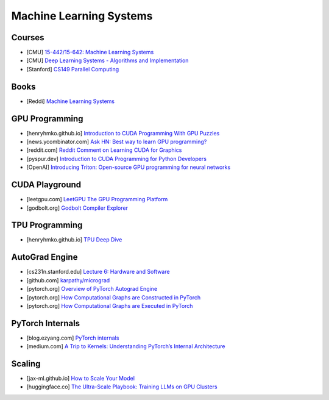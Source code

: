 ###############################################################################
Machine Learning Systems
###############################################################################
*******************************************************************************
Courses
*******************************************************************************
- [CMU] `15-442/15-642: Machine Learning Systems <https://mlsyscourse.org/>`_
- [CMU] `Deep Learning Systems - Algorithms and Implementation <https://dlsyscourse.org/>`_
- [Stanford] `CS149 Parallel Computing <https://gfxcourses.stanford.edu/cs149/fall24>`_

*******************************************************************************
Books
*******************************************************************************
- [Reddi] `Machine Learning Systems <https://mlsysbook.ai/>`_

*******************************************************************************
GPU Programming
*******************************************************************************
- [henryhmko.github.io] `Introduction to CUDA Programming With GPU Puzzles <https://henryhmko.github.io/posts/cuda/cuda.html>`_
- [news.ycombinator.com] `Ask HN: Best way to learn GPU programming? <https://news.ycombinator.com/item?id=38835813>`_
- [reddit.com] `Reddit Comment on Learning CUDA for Graphics <https://old.reddit.com/r/GraphicsProgramming/comments/1fpi2cv/learning_cuda_for_graphics/loz9sm3/>`_
- [pyspur.dev] `Introduction to CUDA Programming for Python Developers <https://www.pyspur.dev/blog/introduction_cuda_programming>`_
- [OpenAI] `Introducing Triton: Open-source GPU programming for neural networks <https://openai.com/index/triton/>`_

*******************************************************************************
CUDA Playground
*******************************************************************************
- [leetgpu.com] `LeetGPU The GPU Programming Platform <https://leetgpu.com/>`_
- [godbolt.org] `Godbolt Compiler Explorer <https://godbolt.org/>`_

*******************************************************************************
TPU Programming
*******************************************************************************
- [henryhmko.github.io] `TPU Deep Dive <https://henryhmko.github.io/posts/tpu/tpu.html>`_

*******************************************************************************
AutoGrad Engine
*******************************************************************************
- [cs231n.stanford.edu] `Lecture 6: Hardware and Software <https://cs231n.stanford.edu/slides/2021/lecture_6.pdf>`_
- [github.com] `karpathy/micrograd <https://github.com/karpathy/micrograd/>`_
- [pytorch.org] `Overview of PyTorch Autograd Engine <https://pytorch.org/blog/overview-of-pytorch-autograd-engine/>`_
- [pytorch.org] `How Computational Graphs are Constructed in PyTorch <https://pytorch.org/blog/computational-graphs-constructed-in-pytorch/>`_
- [pytorch.org] `How Computational Graphs are Executed in PyTorch <https://pytorch.org/blog/how-computational-graphs-are-executed-in-pytorch/>`_

*******************************************************************************
PyTorch Internals
*******************************************************************************
- [blog.ezyang.com] `PyTorch internals <https://blog.ezyang.com/2019/05/pytorch-internals/>`_
- [medium.com] `A Trip to Kernels: Understanding PyTorch’s Internal Architecture <https://medium.com/@hxu296/a-trip-to-kernels-understanding-pytorchs-internal-architecture-fc955aafd54c>`_

*******************************************************************************
Scaling
*******************************************************************************
- [jax-ml.github.io] `How to Scale Your Model <https://jax-ml.github.io/scaling-book/index>`_
- [huggingface.co] `The Ultra-Scale Playbook: Training LLMs on GPU Clusters <https://huggingface.co/spaces/nanotron/ultrascale-playbook>`_

